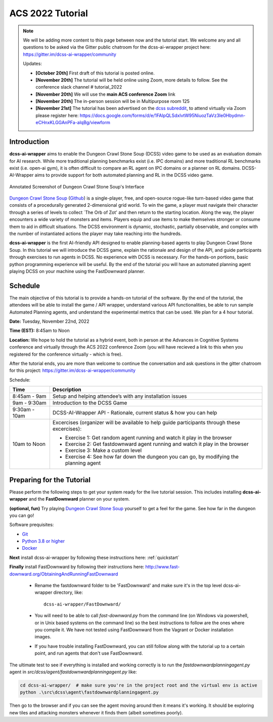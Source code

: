 *******************
ACS 2022 Tutorial
*******************

.. note:: We will be adding more content to this page between now and the tutorial start. We welcome any and all questions to be asked via the Gitter public chatroom for the dcss-ai-wrapper project here: `https://gitter.im/dcss-ai-wrapper/community <https://gitter.im/dcss-ai-wrapper/community>`_

    Updates:

    * **[October 20th]** First draft of this tutorial is posted online.
    * **[November 20th]** The tutorial will be held online using Zoom, more details to follow. See the conference slack channel  # tutorial_2022
    * **[November 20th]** We will use the **main ACS conference Zoom** link
    * **[November 20th]** The in-person session will be in Multipurpose room 125
    * **[November 21st]** The tutorial has been advertised on the `dcss subreddit <https://www.reddit.com/r/dcss/comments/z12ahx/im_holding_a_virtual_tutorial_tomorrow_1122_9noon/>`_, to attend virtually via Zoom please register here:  `https://docs.google.com/forms/d/e/1FAIpQLSdxlvtW95NiuozTaVz3Ie0Hbydmn-eCHnxKLGGAnPFa-alqBg/viewform <https://docs.google.com/forms/d/e/1FAIpQLSdxlvtW95NiuozTaVz3Ie0Hbydmn-eCHnxKLGGAnPFa-alqBg/viewform>`_


Introduction
============
**dcss-ai-wrapper** aims to enable the Dungeon Crawl Stone Soup (DCSS) video game to be used as an evaluation domain
for AI research. While more traditional planning benchmarks exist (i.e. IPC domains) and more traditional RL
benchmarks exist (i.e. open-ai gym), it is often difficult to compare an RL agent on IPC domains or a planner
on RL domains. DCSS-AI-Wrapper aims to provide support for both automated planning and RL in the DCSS video game.

.. figure:: ../_static/annotated_interface_main_game.png
    :width: 600px
    :align: center
    :alt: Annotated Screenshot of DCSS
    :figclass: align-center

    Annotated Screenshot of Dungeon Crawl Stone Soup's Interface


`Dungeon Crawl Stone Soup <https://crawl.develz.org/>`_ (`Github <https://github.com/crawl/crawl>`_) is a single-player, free, and open-source rogue-like turn-based video game that consists
of a procedurally generated 2-dimensional grid world. To win the game, a player must navigate their character
through a series of levels to collect `The Orb of Zot' and then return to the starting location. Along the way,
the player encounters a wide variety of monsters and items. Players equip and use items to make themselves stronger
or consume them to aid in difficult situations. The DCSS environment is dynamic, stochastic, partially observable,
and complex with the number of instantiated actions the player may take reaching into the hundreds.

**dcss-ai-wrapper** is the first AI-friendly API designed to enable planning-based agents to play Dungeon Crawl Stone Soup.
In this tutorial we will introduce the DCSS game, explain the rationale and design of the API, and guide participants through
exercises to run agents in DCSS. No experience with DCSS is necessary. For the hands-on portions, basic python programming
experience will be useful. By the end of the tutorial you will have an automated planning agent playing DCSS on your machine
using the FastDownward planner.

Schedule
========
The main objective of this tutorial is to provide a hands-on tutorial of the software. By the end of the tutorial,
the attendees will be able to install the game / API wrapper, understand various API functionalities,
be able to run sample Automated Planning agents, and understand the experimental metrics that can be used.
We plan for a 4 hour tutorial.

**Date:** Tuesday, November 22nd, 2022

**Time (EST):** 8:45am to Noon

**Location:** We hope to hold the tutorial as a hybrid event, both in person at the Advances in Cognitive Systems conference
and virtually through the ACS 2022 conference Zoom (you will have recieved a link to this when you registered for the conference virtually - which is free).

After the tutorial ends, you are more than welcome to continue the conversation and ask questions in the gitter chatroom
for this project: `https://gitter.im/dcss-ai-wrapper/community <https://gitter.im/dcss-ai-wrapper/community>`_

Schedule:

+---------------+-----------------------------------------------------------------------+
|   Time        | Description                                                           |
+===============+=======================================================================+
| 8:45am - 9am  | Setup and helping attendee’s with any installation issues             |
+---------------+-----------------------------------------------------------------------+
| 9am - 9:30am  |  Introduction to the DCSS Game                                        |
+---------------+-----------------------------------------------------------------------+
| 9:30am - 10am |  DCSS-AI-Wrapper API - Rationale, current status & how you can help   |
+---------------+-----------------------------------------------------------------------+
| 10am to Noon  | Excercises (organizer will be available to help guide participants    |
|               | through these excercises):                                            |
|               |                                                                       |
|               | * Exercise 1: Get random agent running and watch it play in the       |
|               |   browser                                                             |
|               | * Exercise 2: Get fastdownward agent running and watch it play in the |
|               |   browser                                                             |
|               | * Exercise 3: Make a custom level                                     |
|               | * Exercise 4: See how far down the dungeon you can go, by modifying   |
|               |   the planning agent                                                  |
+---------------+-----------------------------------------------------------------------+

Preparing for the Tutorial
==========================

Please perform the following steps to get your system ready for the live tutorial session. This includes installing
**dcss-ai-wrapper** and the **FastDownward** planner on your system.

**(optional, fun)** Try playing `Dungeon Crawl Stone Soup <https://crawl.develz.org/>`_ yourself to get a feel for the game. See how far in the dungeon you can go!

Software prequisites:

* `Git <https://git-scm.com/book/en/v2/Getting-Started-Installing-Git>`_
* `Python 3.8 or higher <https://www.python.org/downloads/>`_
* `Docker <https://docs.docker.com/get-docker/>`_

**Next** install dcss-ai-wrapper by following these instructions here: :ref:`quickstart`

**Finally** install FastDownward by following their instructions here: `http://www.fast-downward.org/ObtainingAndRunningFastDownward <http://www.fast-downward.org/ObtainingAndRunningFastDownward>`_

    * Rename the fastdownward folder to be 'FastDownward' and make sure it's in the top level dcss-ai-wrapper directory, like::

        dcss-ai-wrapper/FastDownward/

    * You will need to be able to call `fast-downward.py` from the command line (on Windows via powershell, or in Unix based systems on the command line) so the best
      instructions to follow are the ones where you compile it. We have not tested using FastDownward from the Vagrant
      or Docker installation images.

    * If you have trouble installing FastDownward, you can still follow along with the tutorial up to a certain point,
      and run agents that don't use FastDownward.


The ultimate test to see if everything is installed and working correctly is to run the `fastdownwardplanningagent.py` agent in `src/dcss/agent/fastdownwardplanningagent.py` like:


.. code-block:: console

    cd dcss-ai-wrapper/  # make sure you're in the project root and the virtual env is active
    python .\src\dcss\agent\fastdownwardplanningagent.py


Then go to the browser and if you can see the agent moving around then it means it's working. It should be exploring new
tiles and attacking monsters whenever it finds them (albeit sometimes poorly).

